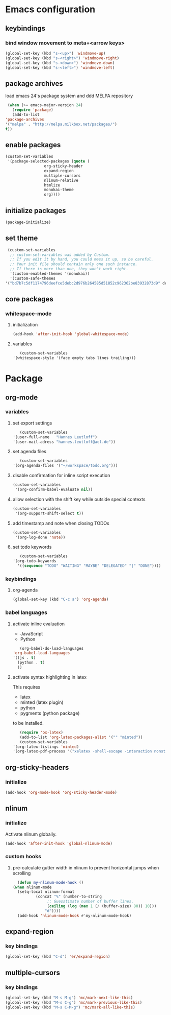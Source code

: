 * Emacs configuration
** keybindings
*** bind window movement to meta+<arrow keys>
    #+BEGIN_SRC emacs-lisp
      (global-set-key (kbd "s-<up>") 'windmove-up)
      (global-set-key (kbd "s-<right>") 'windmove-right)
      (global-set-key (kbd "s-<down>") 'windmove-down)
      (global-set-key (kbd "s-<left>") 'windmove-left)
    #+END_SRC

** package archives
   load emacs 24's package system and ddd MELPA repository
   #+BEGIN_SRC emacs-lisp
     (when (>= emacs-major-version 24)
       (require 'package)
       (add-to-list
	'package-archives
	'("melpa" . "http://melpa.milkbox.net/packages/")
	t))
   #+END_SRC

** enable packages
   #+BEGIN_SRC emacs-lisp
     (custom-set-variables
      '(package-selected-packages (quote (
					  org-sticky-header
					  expand-region
					  multiple-cursors
					  nlinum-relative
					  htmlize 
					  monokai-theme 
					  org))))
   #+END_SRC

** initialize packages
   #+BEGIN_SRC emacs-lisp
     (package-initialize)
   #+END_SRC

** set theme
   #+BEGIN_SRC emacs-lisp
     (custom-set-variables
      ;; custom-set-variables was added by Custom.
      ;; If you edit it by hand, you could mess it up, so be careful.
      ;; Your init file should contain only one such instance.
      ;; If there is more than one, they won't work right.
      '(custom-enabled-themes '(monokai))
      '(custom-safe-themes
	'("bd7b7c5df1174796deefce5debc2d976b264585d51852c962362be83932873d9" default)))
   #+END_SRC

** core packages
*** whitespace-mode
**** initialization
     #+BEGIN_SRC emacs-lisp
       (add-hook 'after-init-hook 'global-whitespace-mode)
     #+END_SRC

**** variables
     #+BEGIN_SRC emacs-lisp
       (custom-set-variables
	'(whitespace-style '(face empty tabs lines trailing)))
     #+END_SRC

* Package
** org-mode
*** variables
**** set export settings
     #+BEGIN_SRC emacs-lisp
       (custom-set-variables
	'(user-full-name   "Hannes Leutloff")
	'(user-mail-adress "hannes.leutloff@aol.de"))
     #+END_SRC

**** set agenda files
     #+BEGIN_SRC emacs-lisp
       (custom-set-variables
	'(org-agenda-files '("~/workspace/todo.org")))
     #+END_SRC

**** disable confirmation for inline script execution
     #+BEGIN_SRC emacs-lisp
      (custom-set-variables
       '(org-confirm-babel-evaluate nil))
     #+END_SRC

**** allow selection with the shift key while outside special contexts
     #+BEGIN_SRC emacs-lisp
      (custom-set-variables
       '(org-support-shift-select t))
     #+END_SRC

**** add timestamp and note when closing TODOs
     #+BEGIN_SRC emacs-lisp
      (custom-set-variables
       '(org-log-done 'note))
     #+END_SRC

**** set todo keywords
     #+BEGIN_SRC emacs-lisp
       (custom-set-variables
	'(org-todo-keywords
	  '((sequence "TODO" "WAITING" "MAYBE" "DELEGATED" "|" "DONE"))))
     #+END_SRC

*** keybindings
**** org-agenda
    #+BEGIN_SRC emacs-lisp
      (global-set-key (kbd "C-c a") 'org-agenda)
    #+END_SRC

*** babel languages
**** activate inline evaluation
     - JavaScript
     - Python
     #+BEGIN_SRC emacs-lisp
       (org-babel-do-load-languages
	'org-babel-load-languages
	'((js . t)
	  (python . t)
	  ))
     #+END_SRC

**** activate syntax highlighting in latex
     This requires
     - latex
     - minted (latex plugin)
     - python
     - pygments (python package)
     to be installed.
     #+BEGIN_SRC emacs-lisp
       (require 'ox-latex)
       (add-to-list 'org-latex-packages-alist '("" "minted"))
       (custom-set-variables
	'(org-latex-listings 'minted)
	'(org-latex-pdf-process '("xelatex -shell-escape -interaction nonstopmode -output-directory %o %f")))
     #+END_SRC

** org-sticky-headers
*** initialize
   #+BEGIN_SRC emacs-lisp
     (add-hook 'org-mode-hook 'org-sticky-header-mode)
   #+END_SRC

** nlinum
*** initialize
   Activate nlinum globally.
   #+BEGIN_SRC emacs-lisp
     (add-hook 'after-init-hook 'global-nlinum-mode)
   #+END_SRC

*** custom hooks
**** pre-calculate gutter width in nlinum to prevent horizontal jumps when scrolling
    #+BEGIN_SRC emacs-lisp
      (defun my-nlinum-mode-hook ()
	(when nlinum-mode
	  (setq-local nlinum-format
		      (concat "%" (number-to-string
				   ;; Guesstimate number of buffer lines.
				   (ceiling (log (max 1 (/ (buffer-size) 80)) 10)))
			      "d"))))
      (add-hook 'nlinum-mode-hook #'my-nlinum-mode-hook)
    #+END_SRC

** expand-region
*** key bindings
    #+BEGIN_SRC emacs-lisp
      (global-set-key (kbd "C-d") 'er/expand-region)
    #+END_SRC

** multiple-cursors
*** key bindings
    #+BEGIN_SRC emacs-lisp
      (global-set-key (kbd "M-s M-g") 'mc/mark-next-like-this)
      (global-set-key (kbd "M-s C-g") 'mc/mark-previous-like-this)
      (global-set-key (kbd "M-s C-M-g") 'mc/mark-all-like-this)
    #+END_SRC

